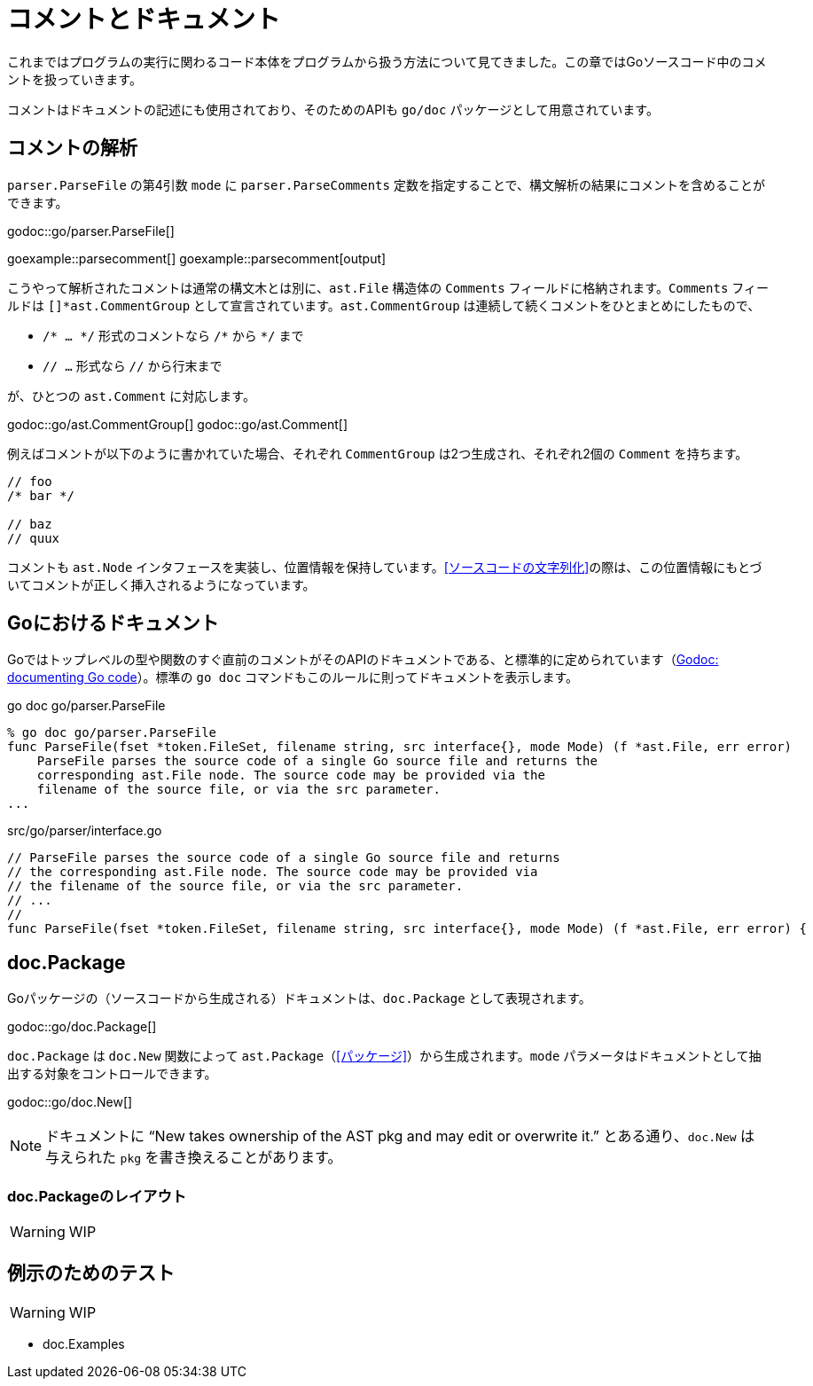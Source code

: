 = コメントとドキュメント

これまではプログラムの実行に関わるコード本体をプログラムから扱う方法について見てきました。この章ではGoソースコード中のコメントを扱っていきます。

コメントはドキュメントの記述にも使用されており、そのためのAPIも `go/doc` パッケージとして用意されています。

== コメントの解析

`parser.ParseFile` の第4引数 `mode` に `parser.ParseComments` 定数を指定することで、構文解析の結果にコメントを含めることができます。

godoc::go/parser.ParseFile[]

goexample::parsecomment[]
goexample::parsecomment[output]

こうやって解析されたコメントは通常の構文木とは別に、`ast.File` 構造体の `Comments` フィールドに格納されます。`Comments` フィールドは `[]*ast.CommentGroup` として宣言されています。`ast.CommentGroup` は連続して続くコメントをひとまとめにしたもので、

* `/* ... \*/` 形式のコメントなら `/*` から `*/` まで
* `// ...` 形式なら `//` から行末まで

が、ひとつの `ast.Comment` に対応します。

godoc::go/ast.CommentGroup[]
godoc::go/ast.Comment[]

例えばコメントが以下のように書かれていた場合、それぞれ `CommentGroup` は2つ生成され、それぞれ2個の `Comment` を持ちます。

[source,go]
----
// foo
/* bar */

// baz
// quux
----

コメントも `ast.Node` インタフェースを実装し、位置情報を保持しています。<<ソースコードの文字列化>>の際は、この位置情報にもとづいてコメントが正しく挿入されるようになっています。

== Goにおけるドキュメント

Goではトップレベルの型や関数のすぐ直前のコメントがそのAPIのドキュメントである、と標準的に定められています（link:http://blog.golang.org/godoc-documenting-go-code[Godoc: documenting Go code]）。標準の `go doc` コマンドもこのルールに則ってドキュメントを表示します。

.go doc go/parser.ParseFile
....
% go doc go/parser.ParseFile
func ParseFile(fset *token.FileSet, filename string, src interface{}, mode Mode) (f *ast.File, err error)
    ParseFile parses the source code of a single Go source file and returns the
    corresponding ast.File node. The source code may be provided via the
    filename of the source file, or via the src parameter.
...
....

[source,go]
.src/go/parser/interface.go
----
// ParseFile parses the source code of a single Go source file and returns
// the corresponding ast.File node. The source code may be provided via
// the filename of the source file, or via the src parameter.
// ...
//
func ParseFile(fset *token.FileSet, filename string, src interface{}, mode Mode) (f *ast.File, err error) {
----

== doc.Package

Goパッケージの（ソースコードから生成される）ドキュメントは、`doc.Package` として表現されます。

godoc::go/doc.Package[]

`doc.Package` は `doc.New` 関数によって `ast.Package`（<<パッケージ>>）から生成されます。`mode` パラメータはドキュメントとして抽出する対象をコントロールできます。

godoc::go/doc.New[]

NOTE: ドキュメントに "`New takes ownership of the AST pkg and may edit or overwrite it.`" とある通り、`doc.New` は与えられた `pkg` を書き換えることがあります。

=== doc.Packageのレイアウト

WARNING: WIP

== 例示のためのテスト

WARNING: WIP

* doc.Examples
